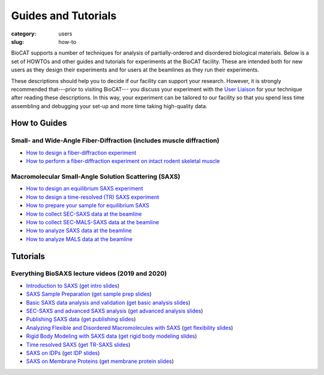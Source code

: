 Guides and Tutorials
############################################################

:category: users
:slug: how-to

BioCAT supports a number of techniques for analysis of partially-ordered and
disordered biological materials. Below is a set of HOWTOs and other guides
and tutorials for experiments at the BioCAT facility. These are intended
both for new users as they design their experiments and for users at the
beamlines as they run their experiments.

These descriptions should help you to decide if our facility can support your
research. However, it is strongly recommended that---prior to visiting BioCAT---
you discuss your experiment with the `User Liaison <{filename}/pages/contact.rst>`_
for your technique after reading these descriptions. In this way, your experiment
can be tailored to our facility so that you spend less time assembling and
debugging your set-up and more time taking high-quality data.


How to Guides
^^^^^^^^^^^^^^^^^^^

Small- and Wide-Angle Fiber-Diffraction (includes muscle diffraction)
======================================================================

*   `How to design a fiber-diffraction experiment <{filename}/pages/users_howto_fiber_design.rst>`_
*   `How to perform a fiber-diffraction experiment on intact rodent skeletal muscle <{filename}/pages/users_howto_rodentfiber_design.rst>`_

Macromolecular Small-Angle Solution Scattering (SAXS)
=======================================================

*   `How to design an equilibrium SAXS experiment  <{filename}/pages/users_howto_saxs_design.rst>`_
*   `How to design a time-resolved (TR) SAXS experiment <{filename}/pages/users_howto_trsaxs_design.rst>`_
*   `How to prepare your sample for equilibrium SAXS <{filename}/pages/users_howto_saxs_prepare.rst>`_
*   `How to collect SEC-SAXS data at the beamline <{filename}/pages/users_howto_sec_saxs_collect.rst>`_
*   `How to collect SEC-MALS-SAXS data at the beamline <{filename}/pages/users_howto_sec_mals_saxs_collect.rst>`_
*   `How to analyze SAXS data at the beamline <{filename}/pages/users_howto_saxs_analyze.rst>`_
*   `How to analyze MALS data at the beamline <{filename}/pages/users_howto_mals_analyze.rst>`_


Tutorials
^^^^^^^^^^^^^^

Everything BioSAXS lecture videos (2019 and 2020)
==========================================================

*   `Introduction to SAXS <https://youtu.be/wdJTK4TF3hE>`_ (`get intro slides <{static}/files/eb6_lectures/Gillilan_SAXS_Overview.pdf>`_)
*   `SAXS Sample Preparation <https://youtu.be/uWonjUMrKI8>`_ (`get sample prep slides <{static}/files/eb5_lectures/Gupta_Planning_and_performaing_SAXS_experiments.pdf>`_)
*   `Basic SAXS data analysis and validation <https://youtu.be/fbPPbaJrcoM>`_ (`get basic analysis slides <{static}/files/eb5_lectures/Hopkins_Basic_data_validation_and_analysis.pdf>`_)
*   `SEC-SAXS and advanced SAXS analysis <https://youtu.be/6k_-l8OHaPw>`_ (`get advanced analysis slides <{static}/files/eb5_lectures/Gupta_Advanced_data_analysis.pdf>`_)
*   `Publishing SAXS data <https://youtu.be/bXu1M2JUuuk>`_ (`get publishing slides <{static}/files/eb5_lectures/Hopkins_Publishing_your_data.pdf>`_)
*   `Analyzing Flexible and Disordered Macromolecules with SAXS <https://youtu.be/ABnxBq18ozo>`_ (`get flexibility slides <{static}/files/eb6_lectures/Hopkins_Flexibility_and_disorder_in_SAXS.pdf>`_)
*   `Rigid Body Modeling with SAXS data <https://youtu.be/mckbwfxc5-A>`_ (`get rigid body modeling slides <{static}/files/eb6_lectures/Chakravarthy_Rigid_body_modeling_and_SASREF.pdf>`_)
*   `Time resolved SAXS <https://youtu.be/_Hm5ujHQeEw>`_ (`get TR-SAXS slides <{static}/files/eb5_lectures/Chakravarthy_Time_Resolved_SAXS.pdf>`_)
*   `SAXS on IDPs <https://youtu.be/l1wruETgVmw>`_ (`get IDP slides <{static}/files/eb5_lectures/Sosnick_Flexible_systems_and_intrinsically_disordeded_proteins.pdf>`_)
*   `SAXS on Membrane Proteins <https://youtu.be/ln04wIuzkmo>`_ (`get membrane protein slides <{static}/files/eb6_lectures/Perez_Membrane_protein_SAXS.pdf>`_)
